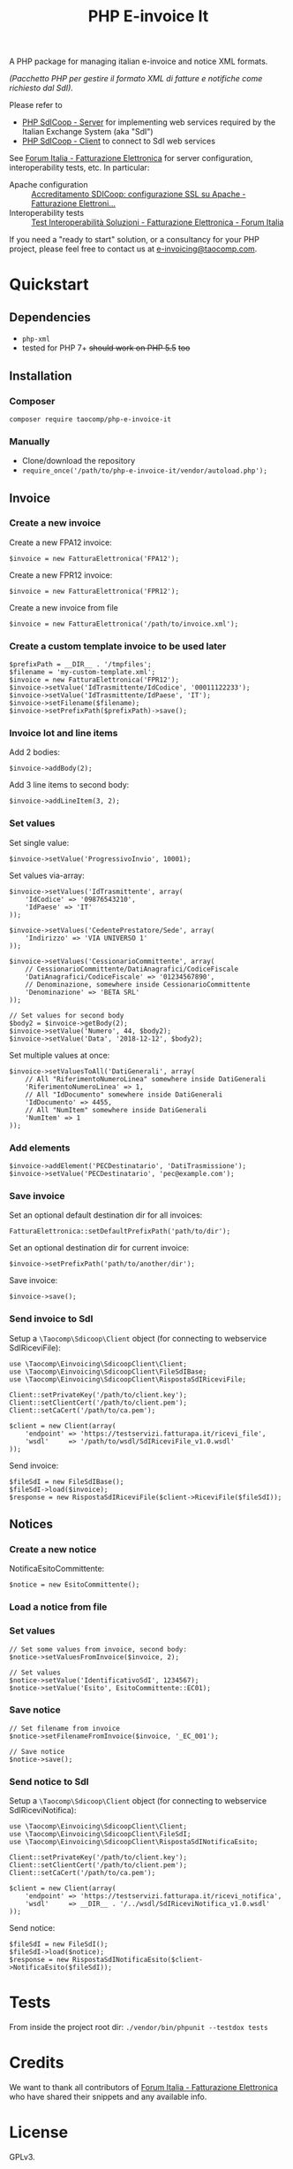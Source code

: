 #+TITLE: PHP E-invoice It

A PHP package for managing italian e-invoice and notice XML formats.

/(Pacchetto PHP per gestire il formato XML di fatture e notifiche come richiesto dal SdI)./

Please refer to
- [[https://github.com/taocomp/php-sdicoop-server][PHP SdICoop - Server]] for implementing web services required by the Italian Exchange System (aka "SdI")
- [[https://github.com/taocomp/php-sdicoop-client][PHP SdICoop - Client]] to connect to SdI web services

See [[https://forum.italia.it/c/fattura-pa][Forum Italia - Fatturazione Elettronica]] for server configuration, interoperability tests, etc. In particular:
- Apache configuration :: [[https://forum.italia.it/t/accreditamento-sdicoop-configurazione-ssl-su-apache/3314][Accreditamento SDICoop: configurazione SSL su Apache - Fatturazione Elettroni...]]
- Interoperability tests :: [[https://forum.italia.it/t/test-interoperabilita-soluzioni/4370][Test Interoperabilità Soluzioni - Fatturazione Elettronica - Forum Italia]]

If you need a "ready to start" solution, or a consultancy for your PHP project, please feel free to contact us at [[mailto:e-invoicing@taocomp.com][e-invoicing@taocomp.com]].

* Quickstart
** Dependencies
- ~php-xml~
- tested for PHP 7+ +should work on PHP 5.5+ +too+ 

** Installation
*** Composer
~composer require taocomp/php-e-invoice-it~

*** Manually
- Clone/download the repository
- ~require_once('/path/to/php-e-invoice-it/vendor/autoload.php');~

** Invoice
*** Create a new invoice
Create a new FPA12 invoice:
#+BEGIN_SRC 
$invoice = new FatturaElettronica('FPA12');
#+END_SRC

Create a new FPR12 invoice:
#+BEGIN_SRC 
$invoice = new FatturaElettronica('FPR12');
#+END_SRC

Create a new invoice from file
#+BEGIN_SRC 
$invoice = new FatturaElettronica('/path/to/invoice.xml');
#+END_SRC
*** Create a custom template invoice to be used later
#+BEGIN_SRC 
$prefixPath = __DIR__ . '/tmpfiles';
$filename = 'my-custom-template.xml';
$invoice = new FatturaElettronica('FPR12');
$invoice->setValue('IdTrasmittente/IdCodice', '00011122233');
$invoice->setValue('IdTrasmittente/IdPaese', 'IT');
$invoice->setFilename($filename);
$invoice->setPrefixPath($prefixPath)->save();
#+END_SRC
*** Invoice lot and line items
Add 2 bodies:
#+BEGIN_SRC 
$invoice->addBody(2);
#+END_SRC

Add 3 line items to second body:
#+BEGIN_SRC 
$invoice->addLineItem(3, 2);
#+END_SRC

*** Set values
Set single value:
#+BEGIN_SRC 
$invoice->setValue('ProgressivoInvio', 10001);
#+END_SRC

Set values via-array:
#+BEGIN_SRC 
$invoice->setValues('IdTrasmittente', array(
    'IdCodice' => '09876543210',
    'IdPaese' => 'IT'
));
#+END_SRC

#+BEGIN_SRC 
$invoice->setValues('CedentePrestatore/Sede', array(
    'Indirizzo' => 'VIA UNIVERSO 1'
));
#+END_SRC

#+BEGIN_SRC 
$invoice->setValues('CessionarioCommittente', array(
    // CessionarioCommittente/DatiAnagrafici/CodiceFiscale
    'DatiAnagrafici/CodiceFiscale' => '01234567890',
    // Denominazione, somewhere inside CessionarioCommittente
    'Denominazione' => 'BETA SRL'
));
#+END_SRC

#+BEGIN_SRC 
// Set values for second body
$body2 = $invoice->getBody(2);
$invoice->setValue('Numero', 44, $body2);
$invoice->setValue('Data', '2018-12-12', $body2);
#+END_SRC

Set multiple values at once:
#+BEGIN_SRC 
$invoice->setValuesToAll('DatiGenerali', array(
    // All "RiferimentoNumeroLinea" somewhere inside DatiGenerali
    'RiferimentoNumeroLinea' => 1,
    // All "IdDocumento" somewhere inside DatiGenerali
    'IdDocumento' => 4455,
    // All "NumItem" somewhere inside DatiGenerali
    'NumItem' => 1
));
#+END_SRC

*** Add elements
#+BEGIN_SRC 
$invoice->addElement('PECDestinatario', 'DatiTrasmissione');
$invoice->setValue('PECDestinatario', 'pec@example.com');
#+END_SRC

*** Save invoice
Set an optional default destination dir for all invoices:
#+BEGIN_SRC 
FatturaElettronica::setDefaultPrefixPath('path/to/dir');
#+END_SRC

Set an optional destination dir for current invoice:
#+BEGIN_SRC 
$invoice->setPrefixPath('path/to/another/dir');
#+END_SRC

Save invoice:
#+BEGIN_SRC 
$invoice->save();
#+END_SRC

*** Send invoice to SdI
Setup a ~\Taocomp\Sdicoop\Client~ object (for connecting to webservice SdIRiceviFile):
#+BEGIN_SRC 
use \Taocomp\Einvoicing\SdicoopClient\Client;
use \Taocomp\Einvoicing\SdicoopClient\FileSdIBase;
use \Taocomp\Einvoicing\SdicoopClient\RispostaSdIRiceviFile;

Client::setPrivateKey('/path/to/client.key');
Client::setClientCert('/path/to/client.pem');
Client::setCaCert('/path/to/ca.pem');

$client = new Client(array(
    'endpoint' => 'https://testservizi.fatturapa.it/ricevi_file',
    'wsdl'     => '/path/to/wsdl/SdIRiceviFile_v1.0.wsdl'
));
#+END_SRC

Send invoice:
#+BEGIN_SRC 
$fileSdI = new FileSdIBase();
$fileSdI->load($invoice);
$response = new RispostaSdIRiceviFile($client->RiceviFile($fileSdI));    
#+END_SRC

** Notices
*** Create a new notice
NotificaEsitoCommittente:
#+BEGIN_SRC 
$notice = new EsitoCommittente();
#+END_SRC

*** Load a notice from file
*** Set values
#+BEGIN_SRC 
// Set some values from invoice, second body:
$notice->setValuesFromInvoice($invoice, 2);

// Set values
$notice->setValue('IdentificativoSdI', 1234567);
$notice->setValue('Esito', EsitoCommittente::EC01);
#+END_SRC

*** Save notice
#+BEGIN_SRC 
// Set filename from invoice
$notice->setFilenameFromInvoice($invoice, '_EC_001');

// Save notice
$notice->save();
#+END_SRC

*** Send notice to SdI
Setup a ~\Taocomp\Sdicoop\Client~ object (for connecting to webservice SdIRiceviNotifica):
#+BEGIN_SRC 
use \Taocomp\Einvoicing\SdicoopClient\Client;
use \Taocomp\Einvoicing\SdicoopClient\FileSdI;
use \Taocomp\Einvoicing\SdicoopClient\RispostaSdINotificaEsito;

Client::setPrivateKey('/path/to/client.key');
Client::setClientCert('/path/to/client.pem');
Client::setCaCert('/path/to/ca.pem');

$client = new Client(array(
    'endpoint' => 'https://testservizi.fatturapa.it/ricevi_notifica',
    'wsdl'     => __DIR__ . '/../wsdl/SdIRiceviNotifica_v1.0.wsdl'
));
#+END_SRC

Send notice:
#+BEGIN_SRC 
$fileSdI = new FileSdI();
$fileSdI->load($notice);
$response = new RispostaSdINotificaEsito($client->NotificaEsito($fileSdI));
#+END_SRC

* Tests
From inside the project root dir:
~./vendor/bin/phpunit --testdox tests~

* Credits
We want to thank all contributors of [[https://forum.italia.it/c/fattura-pa][Forum Italia - Fatturazione Elettronica]] who have shared their snippets and any available info.

* License
GPLv3.
